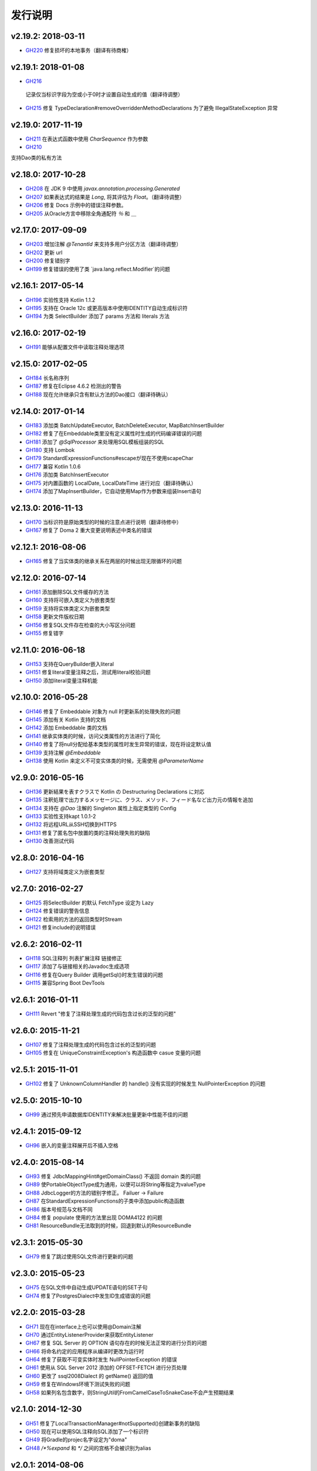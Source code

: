 ==============
发行说明
==============

v2.19.2: 2018-03-11
======================

* `GH220 <https://github.com/domaframework/doma/pull/220>`_
  修复损坏的本地事务（翻译有待商榷）

v2.19.1: 2018-01-08
======================

* `GH216 <https://github.com/domaframework/doma/pull/216>`_
 记录仅当标识字段为空或小于0时才设置自动生成的值（翻译待调整）
* `GH215 <https://github.com/domaframework/doma/pull/215>`_
  修复 TypeDeclaration#removeOverriddenMethodDeclarations 为了避免 IllegalStateException 异常

v2.19.0: 2017-11-19
======================

* `GH211 <https://github.com/domaframework/doma/pull/211>`_
  在表达式函数中使用 `CharSequence` 作为参数
* `GH210 <https://github.com/domaframework/doma/pull/210>`_
支持Dao类的私有方法

v2.18.0: 2017-10-28
======================

* `GH208 <https://github.com/domaframework/doma/pull/208>`_
  在 JDK 9 中使用 `javax.annotation.processing.Generated`
* `GH207 <https://github.com/domaframework/doma/pull/207>`_
  如果表达式的结果是 `Long`, 将其评估为 `Float`。（翻译待调整）
* `GH206 <https://github.com/domaframework/doma/pull/206>`_
  修复 Docs 示例中的错误注释参数。
* `GH205 <https://github.com/domaframework/doma/pull/205>`_
  从Oracle方言中移除全角通配符 `％` 和 `＿` 

v2.17.0: 2017-09-09
======================

* `GH203 <https://github.com/domaframework/doma/pull/203>`_
  增加注解 `@TenantId` 来支持多用户分区方法（翻译待调整）
* `GH202 <https://github.com/domaframework/doma/pull/202>`_
  更新 url
* `GH200 <https://github.com/domaframework/doma/pull/200>`_
  修复错别字
* `GH199 <https://github.com/domaframework/doma/pull/199>`_
  修复错误的使用了类 `java.lang.reflect.Modifier`的问题

v2.16.1: 2017-05-14
======================

* `GH196 <https://github.com/domaframework/doma/pull/196>`_
  实验性支持 Kotlin 1.1.2 
* `GH195 <https://github.com/domaframework/doma/pull/195>`_
  支持在 Oracle 12c 或更高版本中使用IDENTITY自动生成标识符
* `GH194 <https://github.com/domaframework/doma/pull/194>`_
  为类 SelectBuilder 添加了 params 方法和 literals 方法 

v2.16.0: 2017-02-19
======================

* `GH191 <https://github.com/domaframework/doma/pull/191>`_
  能够从配置文件中读取注释处理选项

v2.15.0: 2017-02-05
======================

* `GH184 <https://github.com/domaframework/doma/pull/184>`_
  长名称序列
* `GH187 <https://github.com/domaframework/doma/pull/187>`_
  修复在Eclipse 4.6.2 检测出的警告
* `GH188 <https://github.com/domaframework/doma/pull/188>`_
  现在允许继承只含有默认方法的Dao接口（翻译待确认）

v2.14.0: 2017-01-14
======================

* `GH183 <https://github.com/domaframework/doma/pull/183>`_
  添加类 BatchUpdateExecutor, BatchDeleteExecutor, MapBatchInsertBuilder 
* `GH182 <https://github.com/domaframework/doma/pull/182>`_
  修复了在Embeddable类里没有定义属性时生成的代码编译错误的问题
* `GH181 <https://github.com/domaframework/doma/pull/181>`_
  添加了 `@SqlProcessor` 来处理用SQL模板组装的SQL
* `GH180 <https://github.com/domaframework/doma/pull/180>`_
  支持 Lombok 
* `GH179 <https://github.com/domaframework/doma/pull/179>`_
  StandardExpressionFunctions#escapeが现在不使用scapeChar
* `GH177 <https://github.com/domaframework/doma/pull/177>`_
  兼容 Kotlin 1.0.6
* `GH176 <https://github.com/domaframework/doma/pull/176>`_
  添加类 BatchInsertExecutor
* `GH175 <https://github.com/domaframework/doma/pull/175>`_
  对内置函数的 LocalDate, LocalDateTime 进行对应（翻译待确认）
* `GH174 <https://github.com/domaframework/doma/pull/174>`_
  添加了MapInsertBuilder，它自动使用Map作为参数来组装Insert语句

v2.13.0: 2016-11-13
======================

* `GH170 <https://github.com/domaframework/doma/pull/170>`_
  当标识符是原始类型的时候的注意点进行说明（翻译待修中）
* `GH167 <https://github.com/domaframework/doma/pull/167>`_
  修复了 Doma 2 重大变更说明表述中类名的错误


v2.12.1: 2016-08-06
======================

* `GH165 <https://github.com/domaframework/doma/pull/165>`_
  修复了当实体类的继承关系在两层的时候出现无限循环的问题

v2.12.0: 2016-07-14
======================

* `GH161 <https://github.com/domaframework/doma/pull/161>`_
  添加删除SQL文件缓存的方法
* `GH160 <https://github.com/domaframework/doma/pull/160>`_
  支持将可嵌入类定义为嵌套类型
* `GH159 <https://github.com/domaframework/doma/pull/159>`_
  支持将实体类定义为嵌套类型
* `GH158 <https://github.com/domaframework/doma/pull/158>`_
  更新文件版权日期
* `GH156 <https://github.com/domaframework/doma/pull/156>`_
  修复SQL文件存在检查的大小写区分问题
* `GH155 <https://github.com/domaframework/doma/pull/155>`_
  修复错字

v2.11.0: 2016-06-18
======================

* `GH153 <https://github.com/domaframework/doma/pull/153>`_
  支持在QueryBuilder嵌入literal
* `GH151 <https://github.com/domaframework/doma/pull/151>`_
  修复literal变量注释之后，测试用literal校验问题
* `GH150 <https://github.com/domaframework/doma/pull/150>`_
  添加literal变量注释机能

v2.10.0: 2016-05-28
======================

* `GH146 <https://github.com/domaframework/doma/pull/146>`_
  修复了 Embeddable 对象为 null 时更新系的处理失败的问题
* `GH145 <https://github.com/domaframework/doma/pull/145>`_
  添加有关 Kotlin 支持的文档
* `GH142 <https://github.com/domaframework/doma/pull/142>`_
  添加 Embeddable 类的文档
* `GH141 <https://github.com/domaframework/doma/pull/141>`_
  继承实体类的时候，访问父类属性的方法进行了简化
* `GH140 <https://github.com/domaframework/doma/pull/140>`_
  修复了将null分配给基本类型的属性时发生异常的错误，现在将设定默认值
* `GH139 <https://github.com/domaframework/doma/pull/139>`_
  支持注解 `@Embeddable` 
* `GH138 <https://github.com/domaframework/doma/pull/138>`_
  使用 Kotlin 来定义不可变实体类的时候，无需使用 `@ParameterName` 

v2.9.0: 2016-05-16
======================

* `GH136 <https://github.com/domaframework/doma/pull/136>`_
  更新結果を表すクラスで Kotlin の Destructuring Declarations に対応
* `GH135 <https://github.com/domaframework/doma/pull/135>`_
  注釈処理で出力するメッセージに、クラス、メソッド、フィード名など出力元の情報を追加
* `GH134 <https://github.com/domaframework/doma/pull/134>`_
  支持在 `@Dao` 注解的 Singleton 属性上指定类型的 Config 
* `GH133 <https://github.com/domaframework/doma/pull/133>`_
  实验性支持kapt 1.0.1-2
* `GH132 <https://github.com/domaframework/doma/pull/132>`_
  将远程URL从SSH切换到HTTPS
* `GH131 <https://github.com/domaframework/doma/pull/131>`_
  修复了匿名包中放置的类的注释处理失败的缺陷
* `GH130 <https://github.com/domaframework/doma/pull/130>`_
  改善测试代码

v2.8.0: 2016-04-16
======================

* `GH127 <https://github.com/domaframework/doma/pull/127>`_
  支持将域类定义为嵌套类型

v2.7.0: 2016-02-27
======================

* `GH125 <https://github.com/domaframework/doma/pull/125>`_
  将SelectBuilder 的默认 FetchType 设定为 Lazy 
* `GH124 <https://github.com/domaframework/doma/pull/124>`_
  修复错误的警告信息
* `GH122 <https://github.com/domaframework/doma/pull/122>`_
  检索用的方法的返回类型时Stream
* `GH121 <https://github.com/domaframework/doma/pull/121>`_
  修复include的说明错误

v2.6.2: 2016-02-11
======================

* `GH118 <https://github.com/domaframework/doma/pull/118>`_
  SQL注释列 列表扩展注释 链接修正
* `GH117 <https://github.com/domaframework/doma/pull/117>`_
  添加了与链接相关的Javadoc生成选项
* `GH116 <https://github.com/domaframework/doma/pull/116>`_
  修复在Query Builder 调用getSql()时发生错误的问题
* `GH115 <https://github.com/domaframework/doma/pull/115>`_
  兼容Spring Boot DevTools

v2.6.1: 2016-01-11
======================

* `GH111 <https://github.com/domaframework/doma/pull/111>`_
  Revert "修复了注释处理生成的代码包含过长的泛型的问题"

v2.6.0: 2015-11-21
======================

* `GH107 <https://github.com/domaframework/doma/pull/107>`_
  修复了注释处理生成的代码包含过长的泛型的问题
* `GH105 <https://github.com/domaframework/doma/pull/105>`_
  修复在 UniqueConstraintException's 构造函数中 casue 变量的问题

v2.5.1: 2015-11-01
======================

* `GH102 <https://github.com/domaframework/doma/pull/102>`_
  修复了 UnknownColumnHandler 的 handle() 没有实现的时候发生 NullPointerException 的问题

v2.5.0: 2015-10-10
======================

* `GH99 <https://github.com/domaframework/doma/pull/99>`_
  通过预先申请数据库IDENTITY来解决批量更新中性能不佳的问题

v2.4.1: 2015-09-12
======================

* `GH96 <https://github.com/domaframework/doma/pull/96>`_
  嵌入的变量注释展开后不插入空格

v2.4.0: 2015-08-14
======================

* `GH93 <https://github.com/domaframework/doma/pull/93>`_
  修复 JdbcMappingHint#getDomainClass() 不返回 domain 类的问题
* `GH89 <https://github.com/domaframework/doma/pull/89>`_
  使PortableObjectType成为通用，以便可以将String等指定为valueType
* `GH88 <https://github.com/domaframework/doma/pull/88>`_
  JdbcLogger的方法的错别字修正。 Failuer -> Failure
* `GH87 <https://github.com/domaframework/doma/pull/87>`_
  在StandardExpressionFunctions的子类中添加public构造函数
* `GH86 <https://github.com/domaframework/doma/pull/86>`_
  版本号规范与文档不同
* `GH84 <https://github.com/domaframework/doma/pull/84>`_
  修复 populate 使用的方法里出现 DOMA4122 的问题
* `GH81 <https://github.com/domaframework/doma/pull/81>`_
  ResourceBundle无法取到的时候，回退到默认的ResourceBundle

v2.3.1: 2015-05-30
======================

* `GH79 <https://github.com/domaframework/doma/pull/79>`_
  修复了跳过使用SQL文件进行更新的问题

v2.3.0: 2015-05-23
======================

* `GH75 <https://github.com/domaframework/doma/pull/75>`_
  在SQL文件中自动生成UPDATE语句的SET子句
* `GH74 <https://github.com/domaframework/doma/pull/74>`_
  修复了PostgresDialect中发生ID生成错误的问题

v2.2.0: 2015-03-28
======================

* `GH71 <https://github.com/domaframework/doma/pull/71>`_
  现在在interface上也可以使用@Domain注解
* `GH70 <https://github.com/domaframework/doma/pull/70>`_
  通过EntityListenerProvider来获取EntityListener
* `GH67 <https://github.com/domaframework/doma/pull/67>`_
  修复 SQL Server 的 OPTION 语句存在的时候无法正常的进行分页的问题
* `GH66 <https://github.com/domaframework/doma/pull/66>`_
  将命名约定的应用程序从编译时更改为运行时
* `GH64 <https://github.com/domaframework/doma/pull/64>`_
  修复了获取不可变实体时发生 NullPointerException 的错误
* `GH61 <https://github.com/domaframework/doma/pull/61>`_
  使用从 SQL Server 2012 添加的 OFFSET-FETCH 进行分页处理
* `GH60 <https://github.com/domaframework/doma/pull/60>`_
  更改了 ssql2008Dialect 的 getName() 返回的值
* `GH59 <https://github.com/domaframework/doma/pull/59>`_
  修复在Windows环境下测试失败的问题
* `GH58 <https://github.com/domaframework/doma/pull/58>`_
  如果列名包含数字，则StringUtil的FromCamelCaseToSnakeCase不会产生预期结果

v2.1.0: 2014-12-30
======================

* `GH51 <https://github.com/domaframework/doma/issues/51>`_
  修复了LocalTransactionManager#notSupported()创建新事务的缺陷
* `GH50 <https://github.com/domaframework/doma/pull/50>`_
  现在可以使用SQL注释向SQL添加了一个标识符
* `GH49 <https://github.com/domaframework/doma/pull/49>`_
  将Gradle的projec名字设定为"doma"
* `GH48 <https://github.com/domaframework/doma/pull/48>`_
  `/*%expand` 和 `*/` 之间的宫格不会被识别为alias

v2.0.1: 2014-08-06
======================

* 修复了将 ``byte[]`` 指定为第二个类型参数时 ``DomainConverter`` 注释处理会发生编译错误的问题

v2.0.0: 2014-07-02
======================

* 删除 ``UnitOfWork`` 

v2.0-beta-5: 2014-06-07
========================

* 修复了当 Dao 方法返回值的类型为 ``List<Optional<Emp>>`` 和 ``List<Optional<Map<String, Object>>>`` 的时候注解处理发生编译错误的问题
* 修复了在 Entity 更新后更改未在 OriginalStates 中反应的问题
* 当已经设置了实体标识符的值时候，不执行自动生成过程
* 修复了在列 列表扩展注释中 导致 DOMA 4257 错误的问题
* 可以通过注释来控制SQL日志输出方法
* 从 Dao 输出的日志消息详细化
* 将 ``UtilLoggingJdbcLogger`` 的logger的名称更改外完全限定名
* 修复了执行SQL时SQL文件路径未输出到日志的问题

v2.0-beta-4: 2014-05-04
========================

* Pluggable Annotation Processing API Visitor的版本已升级到Java 8 
* 当空的 ``java.util.Iterable`` 与 IN 语句绑定的时候，将其作为 SQL 的 ``null``
* 支持 ``java.sql.SQLXML``
* 修复了 ``LocalTransaction`` 指定 save point 「以后」应该删除的地方进行了「以前」删除的缺陷
* 修复了 ``LocalTransaction`` 的 save point 删除的时候日志错误的缺陷
* 修复了如果 Entity 的属性类型设置为 byte[] 时注释处理失败的缺陷

v2.0-beta-3: 2014-04-03
========================

* 检索结果可以使用 ``java.util.stream.Collector`` 进行处理。
* 从 ``LocalTransactionManager`` 里抽出 ``TransactionManager`` 接口。
* 修复了 ``Config`` 里指定的设置一部分被忽略的缺陷
* 添加了接口 ``MapKeyNaming`` 来统一控制Map的命名规约。
* 现在 ``java.time.LocalDate`` 、 ``java.time.LocalTime`` 、 ``java.time.LocalDateTime``
  可以作为基本类型来使用。
* 添加了 ``AbstractJdbcLogger`` 来替换 ``JdbcLogger`` 的实现。
* ``SelectStrategyType`` 的名字变更为 ``SelectType`` 。
